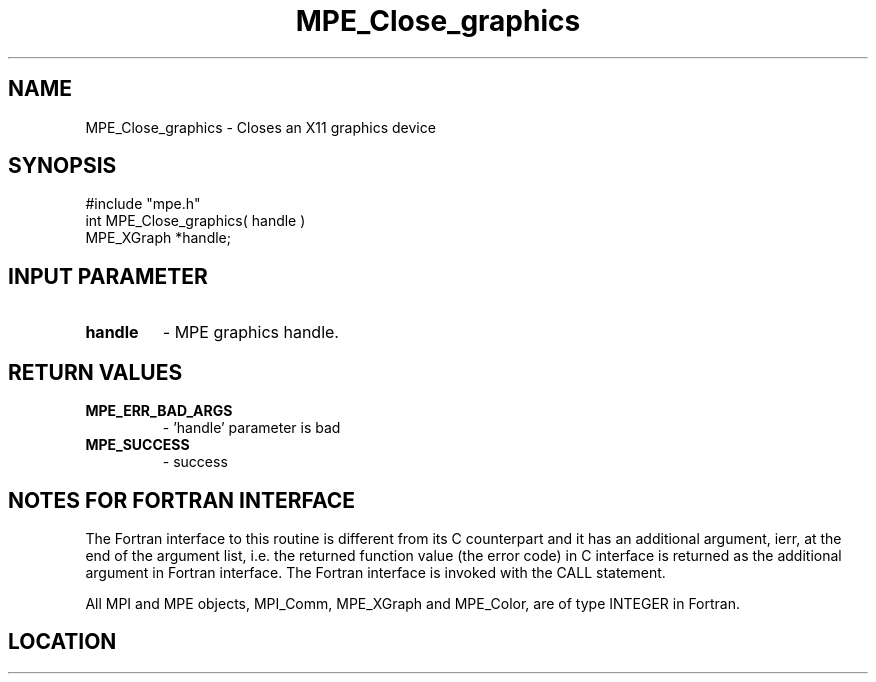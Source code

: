 .TH MPE_Close_graphics 4 "4/2/2012" " " "MPE"
.SH NAME
MPE_Close_graphics \-  Closes an X11 graphics device 
.SH SYNOPSIS
.nf
#include "mpe.h" 
int MPE_Close_graphics( handle )
MPE_XGraph *handle;
.fi
.SH INPUT PARAMETER
.PD 0
.TP
.B handle 
- MPE graphics handle.
.PD 1

.SH RETURN VALUES
.PD 0
.TP
.B MPE_ERR_BAD_ARGS 
- 'handle' parameter is bad
.PD 1
.PD 0
.TP
.B MPE_SUCCESS 
- success
.PD 1


.SH NOTES FOR FORTRAN INTERFACE 
The Fortran interface to this routine is different from its C
counterpart and it has an additional argument, ierr, at the end
of the argument list, i.e. the returned function value (the error
code) in C interface is returned as the additional argument in
Fortran interface.  The Fortran interface is invoked with the
CALL statement.

All MPI and MPE objects, MPI_Comm, MPE_XGraph and MPE_Color, are
of type INTEGER in Fortran.
.SH LOCATION
../src/graphics/src/mpe_graphics.c
